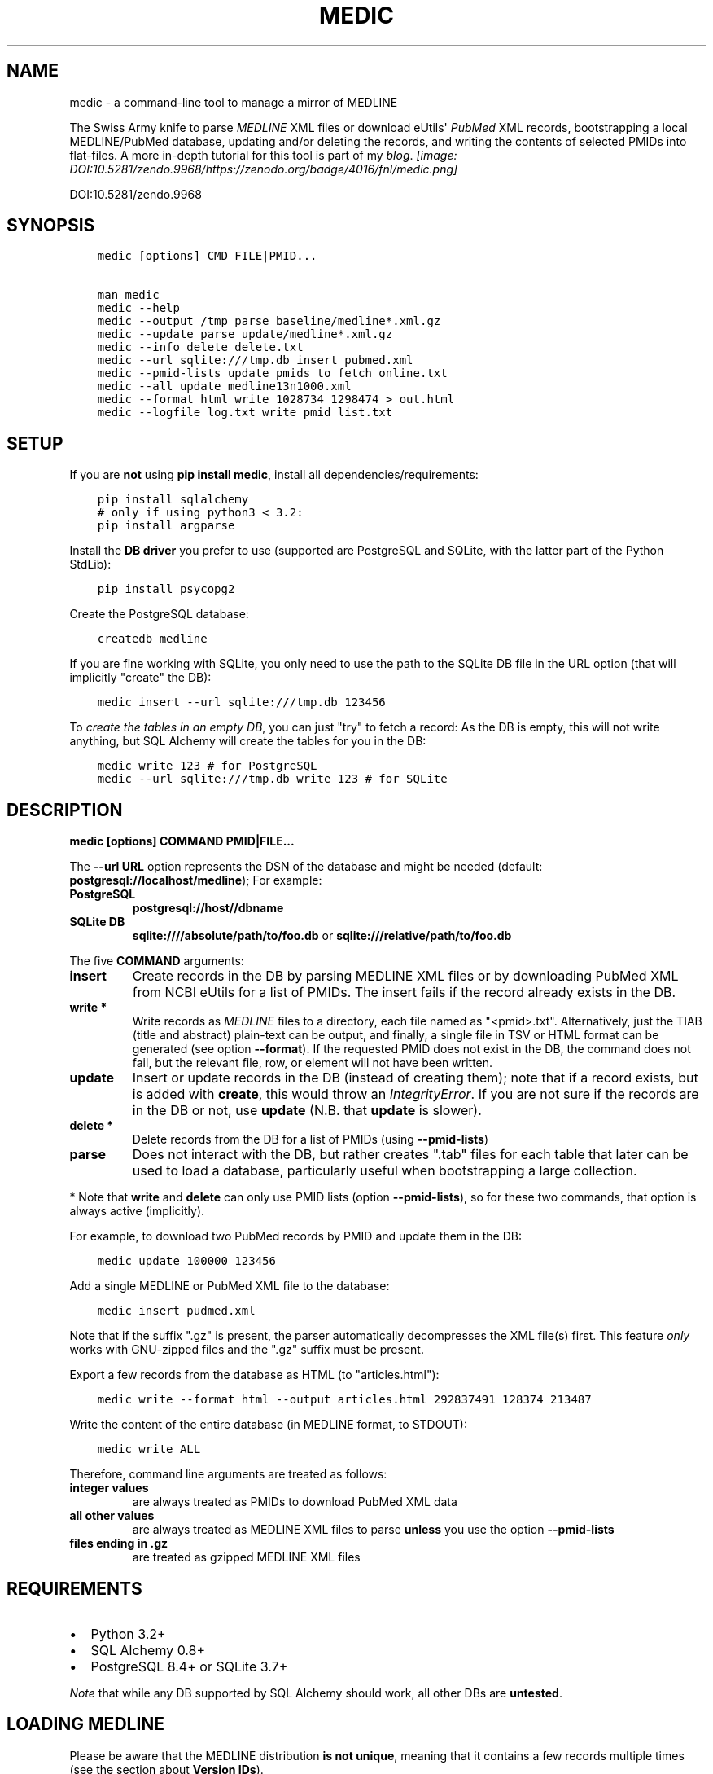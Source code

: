 .\" Man page generated from reStructuredText.
.
.TH MEDIC  "" "" ""
.SH NAME
medic \- a command-line tool to manage a mirror of MEDLINE
.
.nr rst2man-indent-level 0
.
.de1 rstReportMargin
\\$1 \\n[an-margin]
level \\n[rst2man-indent-level]
level margin: \\n[rst2man-indent\\n[rst2man-indent-level]]
-
\\n[rst2man-indent0]
\\n[rst2man-indent1]
\\n[rst2man-indent2]
..
.de1 INDENT
.\" .rstReportMargin pre:
. RS \\$1
. nr rst2man-indent\\n[rst2man-indent-level] \\n[an-margin]
. nr rst2man-indent-level +1
.\" .rstReportMargin post:
..
.de UNINDENT
. RE
.\" indent \\n[an-margin]
.\" old: \\n[rst2man-indent\\n[rst2man-indent-level]]
.nr rst2man-indent-level -1
.\" new: \\n[rst2man-indent\\n[rst2man-indent-level]]
.in \\n[rst2man-indent\\n[rst2man-indent-level]]u
..
.sp
The Swiss Army knife to parse \fI\%MEDLINE\fP XML files or
download eUtils\(aq \fI\%PubMed\fP XML records,
bootstrapping a local MEDLINE/PubMed database,
updating and/or deleting the records, and
writing the contents of selected PMIDs into flat\-files.
A more in\-depth tutorial for this tool is part of my \fI\%blog\fP\&.
\fI\%[image: DOI:10.5281/zendo.9968/https://zenodo.org/badge/4016/fnl/medic.png]
\fP
.sp
DOI:10.5281/zendo.9968
.SH SYNOPSIS
.INDENT 0.0
.INDENT 3.5
.sp
.nf
.ft C
medic [options] CMD FILE|PMID...

man medic
medic \-\-help
medic \-\-output /tmp parse baseline/medline*.xml.gz
medic \-\-update parse update/medline*.xml.gz
medic \-\-info delete delete.txt
medic \-\-url sqlite:///tmp.db insert pubmed.xml
medic \-\-pmid\-lists update pmids_to_fetch_online.txt
medic \-\-all update medline13n1000.xml
medic \-\-format html write 1028734 1298474 > out.html
medic \-\-logfile log.txt write pmid_list.txt
.ft P
.fi
.UNINDENT
.UNINDENT
.SH SETUP
.sp
If you are \fBnot\fP using \fBpip install medic\fP, install all
dependencies/requirements:
.INDENT 0.0
.INDENT 3.5
.sp
.nf
.ft C
pip install sqlalchemy
# only if using python3 < 3.2:
pip install argparse
.ft P
.fi
.UNINDENT
.UNINDENT
.sp
Install the \fBDB driver\fP you prefer to use (supported are PostgreSQL
and SQLite, with the latter part of the Python StdLib):
.INDENT 0.0
.INDENT 3.5
.sp
.nf
.ft C
pip install psycopg2
.ft P
.fi
.UNINDENT
.UNINDENT
.sp
Create the PostgreSQL database:
.INDENT 0.0
.INDENT 3.5
.sp
.nf
.ft C
createdb medline
.ft P
.fi
.UNINDENT
.UNINDENT
.sp
If you are fine working with SQLite, you only need to use the path to the
SQLite DB file in the URL option (that will implicitly "create" the DB):
.INDENT 0.0
.INDENT 3.5
.sp
.nf
.ft C
medic insert \-\-url sqlite:///tmp.db 123456
.ft P
.fi
.UNINDENT
.UNINDENT
.sp
To \fIcreate the tables in an empty DB\fP, you can just "try" to fetch a record:
As the DB is empty, this will not write anything, but SQL Alchemy will create
the tables for you in the DB:
.INDENT 0.0
.INDENT 3.5
.sp
.nf
.ft C
medic write 123 # for PostgreSQL
medic \-\-url sqlite:///tmp.db write 123 # for SQLite
.ft P
.fi
.UNINDENT
.UNINDENT
.SH DESCRIPTION
.sp
\fBmedic [options] COMMAND PMID|FILE...\fP
.sp
The \fB\-\-url URL\fP option represents the DSN of the database and might
be needed (default: \fBpostgresql://localhost/medline\fP); For example:
.INDENT 0.0
.TP
.B PostgreSQL
\fBpostgresql://host//dbname\fP
.TP
.B SQLite DB
\fBsqlite:////absolute/path/to/foo.db\fP or
\fBsqlite:///relative/path/to/foo.db\fP
.UNINDENT
.sp
The five \fBCOMMAND\fP arguments:
.INDENT 0.0
.TP
.B \fBinsert\fP
Create records in the DB by parsing MEDLINE XML files or
by downloading PubMed XML from NCBI eUtils for a list of PMIDs.
The insert fails if the record already exists in the DB.
.TP
.B \fBwrite\fP *
Write records as \fI\%MEDLINE\fP files to a directory, each file named as
"<pmid>.txt". Alternatively, just the TIAB (title and abstract) plain\-text
can be output, and finally, a single file in TSV or HTML format can be
generated (see option \fB\-\-format\fP).
If the requested PMID does not exist in the DB, the command does not fail,
but the relevant file, row, or element will not have been written.
.TP
.B \fBupdate\fP
Insert or update records in the DB (instead of creating them); note that
if a record exists, but is added with \fBcreate\fP, this would throw an
\fIIntegrityError\fP\&. If you are not sure if the records are in the DB or
not, use \fBupdate\fP (N.B. that \fBupdate\fP is slower).
.TP
.B \fBdelete\fP *
Delete records from the DB for a list of PMIDs (using \fB\-\-pmid\-lists\fP)
.TP
.B \fBparse\fP
Does not interact with the DB, but rather creates ".tab" files for each
table that later can be used to load a database, particularly useful when
bootstrapping a large collection.
.UNINDENT
.sp
* Note that \fBwrite\fP and \fBdelete\fP can only use PMID lists (option
\fB\-\-pmid\-lists\fP), so for these two commands, that option is always active
(implicitly).
.sp
For example, to download two PubMed records by PMID and update them in
the DB:
.INDENT 0.0
.INDENT 3.5
.sp
.nf
.ft C
medic update 100000 123456
.ft P
.fi
.UNINDENT
.UNINDENT
.sp
Add a single MEDLINE or PubMed XML file to the database:
.INDENT 0.0
.INDENT 3.5
.sp
.nf
.ft C
medic insert pudmed.xml
.ft P
.fi
.UNINDENT
.UNINDENT
.sp
Note that if the suffix ".gz" is present, the parser automatically
decompresses the XML file(s) first. This feature \fIonly\fP works with
GNU\-zipped files and the ".gz" suffix must be present.
.sp
Export a few records from the database as HTML (to "articles.html"):
.INDENT 0.0
.INDENT 3.5
.sp
.nf
.ft C
medic write \-\-format html \-\-output articles.html 292837491 128374 213487
.ft P
.fi
.UNINDENT
.UNINDENT
.sp
Write the content of the entire database (in MEDLINE format, to STDOUT):
.INDENT 0.0
.INDENT 3.5
.sp
.nf
.ft C
medic write ALL
.ft P
.fi
.UNINDENT
.UNINDENT
.sp
Therefore, command line arguments are treated as follows:
.INDENT 0.0
.TP
.B integer values
are always treated as PMIDs to download PubMed XML data
.TP
.B all other values
are always treated as MEDLINE XML files to parse
\fBunless\fP you use the option \fB\-\-pmid\-lists\fP
.TP
.B files ending in ".gz"
are treated as gzipped MEDLINE XML files
.UNINDENT
.SH REQUIREMENTS
.INDENT 0.0
.IP \(bu 2
Python 3.2+
.IP \(bu 2
SQL Alchemy 0.8+
.IP \(bu 2
PostgreSQL 8.4+ or SQLite 3.7+
.UNINDENT
.sp
\fINote\fP that while any DB supported by SQL Alchemy should work, all other DBs
are \fBuntested\fP\&.
.SH LOADING MEDLINE
.sp
Please be aware that the MEDLINE distribution \fBis not unique\fP, meaning that
it contains a few records multiple times (see the section about
\fBVersion IDs\fP).
.sp
Parsing and loading the baseline into a PostgreSQL DB on the same machine:
.INDENT 0.0
.INDENT 3.5
.sp
.nf
.ft C
medic parse baseline/medline14n*.xml.gz

for table in citations abstracts authors chemicals databases \e
descriptors identifiers keywords publication_types qualifiers sections;
  do psql medline \-c "COPY $table FROM \(aq\(gapwd\(ga/${table}.tab\(aq;";
done
.ft P
.fi
.UNINDENT
.UNINDENT
.sp
For the update files, you need to go \fIone\-by\-one\fP, adding each one \fIin order\fP,
and using the flag \fB\-\-update\fP when parsing the XML. After parsing an XML file
and \fIbefore\fP loading the dump, run \fBmedic delete delete.txt\fP to get rid of
all entities that will be updated or should be removed (PMIDs listed as
\fBDeleteCitation\fPs):
.INDENT 0.0
.INDENT 3.5
.sp
.nf
.ft C
# parse a MEDLINE update file:
medic \-\-update parse medline14n1234.xml.gz

# delete its updated and DeleteCitation records:
medic delete delete.txt

# load (COPY) all tables for that MEDLINE file:
for table in citations abstracts authors chemicals databases \e
descriptors identifiers keywords publication_types qualifiers sections;
  do psql medline \-c "COPY $table FROM \(aq\(gapwd\(ga/${table}.tab\(aq;";
done
.ft P
.fi
.UNINDENT
.UNINDENT
.sp
Alternatively \- simpler but slower \- you can just \fBupdate\fP from the XML
directly:
.INDENT 0.0
.INDENT 3.5
.sp
.nf
.ft C
medic update medline14n1234.xml.gz
.ft P
.fi
.UNINDENT
.UNINDENT
.SH VERSION IDS
.sp
MEDLINE has began to use versions to allow publishers to add multiple citations
for the same PMID. This only occurs with 71 articles from one journal,
"PLOS Curr", in the 2013 baseline, creating a total of 149 non\-unique records.
.sp
As this is the only journal and as there may only be one record per PMID in the
database, alternative versions are currently being ignored. In other words, if
a MedlineCitation has a VersionID value other than "1", those records can be
skipped to avoid DB errors from non\-unique records.
.sp
For example, in the 2013 baseline, PMID 20029614 is present ten times in the
baseline, each version at a different stage of revision. Because it is the
first entry (in the order they appear in the baseline files) without a
\fBVersionID\fP or a version of "1" that is the relevant record, \fBmedic\fP by
default filters citations with other versions than "1". If you do want to
process other versions of a citation, use the option \fB\-\-all\fP\&.
.sp
To summarize, \fImedic\fP by default \fBremoves\fP alternate citations.
.SH DATABASE TABLES
.INDENT 0.0
.TP
.B Citation (citations)
\fBpmid\fP:BIGINT, \fIstatus\fP:ENUM(state), \fItitle\fP:TEXT, \fIjournal\fP:VARCHAR(256),
\fIpub_date\fP:VARCHAR(256), issue:VARCHAR(256), pagination:VARCHAR(256),
\fIcreated\fP:DATE, completed:DATE, revised:DATE, modified:DATE
.TP
.B Abstract (abstracts)
\fBpmid\fP:FK(Citation), \fBsource\fP:ENUM(type), copyright:TEXT
.TP
.B Section (sections)
\fBpmid\fP:FK(Citation), \fBsource\fP:ENUM(type), \fBseq\fP:SMALLINT,
\fIname\fP:ENUM(section), label:VARCHAR(256), \fIcontent\fP:TEXT, \fItruncated\fP:BOOLEAN
.TP
.B Author (authors)
\fBpmid\fP:FK(Citation), \fBpos\fP:SMALLINT, \fIname\fP:TEXT,
initials:VARCHAR(128), forename:VARCHAR(128), suffix:VARCHAR(128),
.TP
.B PublicationType (publication_types)
\fBpmid\fP:FK(Citation), \fBvalue\fP:VARCHAR(256)
.TP
.B Descriptor (descriptors)
\fBpmid\fP:FK(Citation), \fBnum\fP:SMALLINT, major:BOOL, \fIname\fP:TEXT
.TP
.B Qualifier (qualifiers)
\fBpmid\fP:FK(Descriptor), \fBnum\fP:FK(Descriptor), \fBsub\fP:SMALLINT,
major:BOOL, \fIname\fP:TEXT
.TP
.B Identifier (identifiers)
\fBpmid\fP:FK(Citation), \fBnamespace\fP:VARCHAR(32), \fIvalue\fP:VARCHAR(256)
.TP
.B Database (databases)
\fBpmid\fP:FK(Citation), \fBname\fP:VARCHAR(32), \fBaccession\fP:VARCHAR(256)
.TP
.B Chemical (chemicals)
\fBpmid\fP:FK(Citation), \fBidx\fP:VARCHAR(32), uid:VARCHAR(256),
\fIname\fP:VARCHAR(256)
.TP
.B Keyword (keywords)
\fBpmid\fP:FK(Citation), \fBowner\fP:ENUM(owner), \fBcnt\fP:SMALLINT,
major:BOOL, \fIvalue\fP:TEXT
.UNINDENT
.INDENT 0.0
.IP \(bu 2
\fBbold\fP (Composite) Primary Key
.IP \(bu 2
\fIitalic\fP NOT NULL (Strings that may not be NULL are also never empty.)
.UNINDENT
.SH SUPPORTED XML ELEMENTS
.SS Entities
.INDENT 0.0
.IP \(bu 2
MedlineCitation and ArticleTitle (\fBCitation\fP and \fBIdentifier\fP)
.IP \(bu 2
Abstract and OtherAbstract (\fBAbstract\fP and \fBSection\fP)
.IP \(bu 2
Author (\fBAuthor\fP)
.IP \(bu 2
Chemical (\fBChemical\fP)
.IP \(bu 2
DataBank (\fBDatabase\fP)
.IP \(bu 2
Keyword (\fBKeyword\fP)
.IP \(bu 2
MeshHeading (\fBDescriptor\fP and \fBQualifier\fP)
.IP \(bu 2
PublicationType (\fBPublicationType\fP)
.IP \(bu 2
DeleteCitation (for deleting records when parsing updates)
.UNINDENT
.SS Fields/Values
.INDENT 0.0
.IP \(bu 2
Abstract (with "NLM" as \fBAbstract.source\fP)
.IP \(bu 2
AbstractText (\fBSection.name\fP "Abstract" or the \fINlmCategory\fP, \fBSection.content\fP with \fILabel\fP as \fBSection.label\fP)
.IP \(bu 2
AccessionNumber (\fBDatabase.accession\fP)
.IP \(bu 2
ArticleId (\fBIdentifier.value\fP with \fIIdType\fP as \fBIdentifier.namesapce\fP; only available in online PubMed XML)
.IP \(bu 2
ArticleTitle (\fBCitation.title\fP; if empty, use the VernacularTitle or set to "UNKNOWN")
.IP \(bu 2
CollectiveName (\fBAuthor.name\fP)
.IP \(bu 2
CopyrightInformation (\fBAbstract.copyright\fP)
.IP \(bu 2
DataBankName (\fBDatabase.name\fP)
.IP \(bu 2
DateCompleted (\fBCitation.completed\fP)
.IP \(bu 2
DateCreated (\fBCitation.created\fP)
.IP \(bu 2
DateRevised (\fBCitation.revised\fP)
.IP \(bu 2
DescriptorName (\fBDescriptor.name\fP with \fIMajorTopicYN\fP as \fBDescriptor.major\fP)
.IP \(bu 2
ELocationID (\fBIdentifier.value\fP with \fIEIdType\fP as \fBIdentifier.namespace\fP)
.IP \(bu 2
ForeName (\fBAuthor.forename\fP)
.IP \(bu 2
Initials (\fBAuthor.initials\fP)
.IP \(bu 2
Issue (\fBCitation.issue\fP)
.IP \(bu 2
Keyword (\fBKeyword.value\fP with \fIOwner\fP as \fBKeyword.owner\fP and \fIMajorTopicYN\fP as \fBKeyword.major\fP)
.IP \(bu 2
LastName (\fBAuthor.name\fP)
.IP \(bu 2
MedlineCitation (with \fIStatus\fP as \fBCitation.status\fP)
.IP \(bu 2
MedlineTA (\fBCitation.journal\fP)
.IP \(bu 2
NameOfSubstance (\fBChemical.name\fP)
.IP \(bu 2
MedlinePgn (\fBCitation.pagination\fP)
.IP \(bu 2
OtherAbstract (with \fIType\fP as \fBAbstract.source\fP)
.IP \(bu 2
OtherID (\fBIdentifier.value\fP iff \fISource\fP is "PMC" with \fBIdentifier.namespace\fP as "pmc")
.IP \(bu 2
PMID (\fBCitation.pmid\fP)
.IP \(bu 2
PubDate (\fBCitation.pub_date\fP)
.IP \(bu 2
PublicationType (\fBPublicationType.value\fP)
.IP \(bu 2
QualifierName (\fBQualifier.name\fP with \fIMajorTopicYN\fP as \fBQualifier.major\fP)
.IP \(bu 2
RegistryNumber (\fBChemical.uid\fP)
.IP \(bu 2
Suffix (\fBAuthor.suffix\fP)
.IP \(bu 2
VernacularTitle (\fBCitation.title\fP if AbstractTitle is empty)
.IP \(bu 2
Volume (\fBCitation.issue\fP)
.UNINDENT
.SH VERSION HISTORY
.INDENT 0.0
.TP
.B 2.3.1
.INDENT 7.0
.IP \(bu 2
Fixed a bug when fetching all records on PubMed from database with "ALL".
.UNINDENT
.TP
.B 2.3.0
.INDENT 7.0
.IP \(bu 2
Added special argument "ALL" to write/delete all records.
.UNINDENT
.TP
.B 2.2.0
.INDENT 7.0
.IP \(bu 2
Ensured compatibility with the MEDLINE DTD updates for 2015 and cleaned some
code pieces.
Includes a fix for the bad (long) keyword in PMID 25114415 (with a carriage
return).
.IP \(bu 2
A column was added to the ORM, resulting in backwards incompatible change:
From this version on, the trailing string "\fB(ABSTRACT TRUNCATED AT xxx
WORDS)\fP" is stripped from AbstractText and instead the flag \fBtruncated\fP
has be added to table \fBsections\fP and is set if the string was present (but
has been removed); To migrate your Postgres database, please run:
.INDENT 2.0
.INDENT 3.5
.sp
.nf
.ft C
ALTER TABLE sections ADD "truncated" boolean NOT NULL DEFAULT \(aqfalse\(aq;
.ft P
.fi
.UNINDENT
.UNINDENT
.sp
Note that for one case this produces a Section with just one whitespace
character, because the original content was only the "ABSTRACT TRUNCATED..."
message.
.IP \(bu 2
MEDLINE formatted output is now written to STDOUT or a single file, because
it makes selecting specific fields with grep very easy. Records are
separated with an empty line.
.UNINDENT
.TP
.B 2.1.7
.INDENT 7.0
.IP \(bu 2
Work\-around for the limit of SQLite that only lets you use 999 variables per
query.
.IP \(bu 2
Corrected the outdated VernacularTitle documentation in this document.
.UNINDENT
.TP
.B 2.1.6
.INDENT 7.0
.IP \(bu 2
Work\-around for parsing citations that have an empty ArticleTitle element
(which they shouldn\(aqt, according to the DTD): Either use the VernacularTitle
(e.g., PMID 22536004), or otherwise set the title to "UNKNOWN" (the empty
string is not a valid title) and log a warning.
.IP \(bu 2
Work\-around for non\-unique PublicationType entries (e.g., PMID 10500000):
drop non\-unique PublicationTypes (with the same PMID and value).
.IP \(bu 2
Corrected left\-over "Medline" entity names in this document to "Citation".
.UNINDENT
.TP
.B 2.1.5
.INDENT 7.0
.IP \(bu 2
Added page_size=MAX and synchronous=OFF pragmas for SQLite DBs (hat\-tip to
Jason)
.UNINDENT
.TP
.B 2.1.4
.INDENT 7.0
.IP \(bu 2
A MEDLINE issue found by Jason: PMID 24073073 has an empty keyword and
keyword list that should not be there; Medic prevents adding improper data
to the DB by raising an AssertionError.
To deal with such cases, medic now ensures each keyword is non\-empty before
attempting to generate a database entry and drops empty (i.e.,
whitespace\-only) keyword data.
.UNINDENT
.TP
.B 2.1.3
.INDENT 7.0
.IP \(bu 2
Jason Hennessey changed the (absolute) path of medic\(aqs man\-page, set to
\fB/usr/local/share/man\fP in the setup script, to a relative location
(\fBshare/man\fP) to avoid issues when installing medic in a virtualenv
.UNINDENT
.TP
.B 2.1.2
.INDENT 7.0
.IP \(bu 2
fixed a bug where SQLite did not find the implicit FK\->PK reference
(thanks to Jason Hennessey for reporting the issue)
.UNINDENT
.TP
.B 2.1.1
.INDENT 7.0
.IP \(bu 2
added SQLite temporary DB example URL to help output
.IP \(bu 2
refactored HTML output code
.UNINDENT
.TP
.B 2.1.0
.INDENT 7.0
.IP \(bu 2
DB schema change from: \fBrecords() \-> sections(content)\fP
to: \fBcitations(title) \-> abstracts(copyright) \-> sections(content)\fP
.IP \(bu 2
name change: the entity/table Medline/records is now called
Citation/citations
.IP \(bu 2
title and copyright text is no longer stored in Section/sections
.IP \(bu 2
added a new Abstract/abstracts entity/table with a \fBcopyright\fP attribute
(formerly stored in \fBsections.content\fP with \fBname\fP = \(aqCopyright\(aq)
.IP \(bu 2
added a new \fBcitations.title\fP attribute
(formerly stored in \fBsections.content\fP with \fBname\fP = \(aqTitle\(aq)
.IP \(bu 2
added a new \fBsource\fP primary\-key attribute to Section and Abstract
(set to either \(aqNLM\(aq for regular Abstract elements or to
the value of the OtherAbstract Type attribute for other abstracts)
.IP \(bu 2
skipping "Abstract available from the publisher."\-only abstracts
.UNINDENT
.TP
.B 2.0.2
.INDENT 7.0
.IP \(bu 2
made the use of \fB\-\-pmid\-lists\fP for \fBdelete\fP and \fBwrite\fP implicit
.IP \(bu 2
added instructions to bootstrap the tables in a PostgreSQL DB
.IP \(bu 2
minor improvements to this manual
.IP \(bu 2
fixed a bug when inserting/updating from MEDLINE XML files
.UNINDENT
.TP
.B 2.0.1
.INDENT 7.0
.IP \(bu 2
fixed a bug that lead to skipping of abstracts
(thanks to Chris Roeder for detecting the issue)
.UNINDENT
.TP
.B 2.0.0
.INDENT 7.0
.IP \(bu 2
added Keywords and PublicationTypes
.IP \(bu 2
added MEDLINE publication date, volume, issue, and pagination support
.IP \(bu 2
added MEDLINE output format and made it the default
.IP \(bu 2
DB structure change: descriptors.major and qualifiers.major columns swapped
.IP \(bu 2
DB structure change: section.name is now an untyped varchar (OtherAbstract
separation)
.IP \(bu 2
cleaned up the ORM test cases
.UNINDENT
.TP
.B 1.1.1
.INDENT 7.0
.IP \(bu 2
code cleanup (PEP8, PyFlake)
.IP \(bu 2
fixed an issue where the parser would not leave the skipping state
.UNINDENT
.TP
.B 1.1.0
.INDENT 7.0
.IP \(bu 2
\fB\-\-update parse\fP now writes a file to use with \fB\-\-pmid\-lists delete\fP
.IP \(bu 2
fixed a bug with CRUD manager
.IP \(bu 2
added a man page
.UNINDENT
.TP
.B 1.0.2
.INDENT 7.0
.IP \(bu 2
fixes to make the PyPi version and \fBpip install medic\fP work
.UNINDENT
.TP
.B 1.0.1
.INDENT 7.0
.IP \(bu 2
updates to the setup.py and README.rst files
.UNINDENT
.TP
.B 1.0.0
.INDENT 7.0
.IP \(bu 2
initial release
.UNINDENT
.UNINDENT
.SH COPYRIGHT AND LICENSE
.sp
License: \fI\%GNU GPL v3\fP\&.
Copyright 2012\-2014 Florian Leitner. All rights reserved.
.\" Generated by docutils manpage writer.
.
